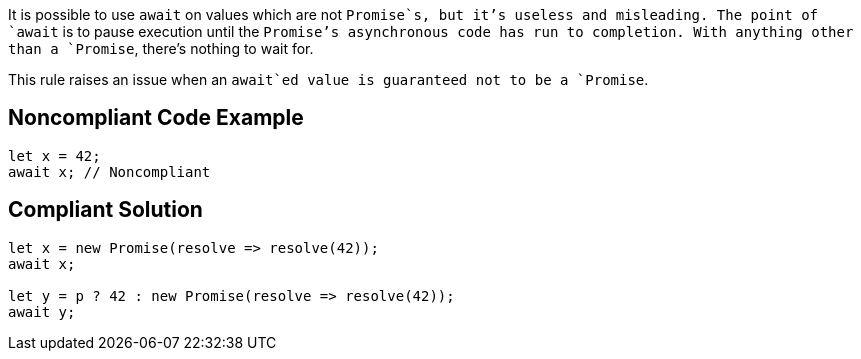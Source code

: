 It is possible to use `+await+` on values which are not `+Promise+`s, but it's useless and misleading. The point of `+await+` is to pause execution until the `+Promise+`'s asynchronous code has run to completion. With anything other than a `+Promise+`, there's nothing to wait for.

This rule raises an issue when an `+await+`ed value is guaranteed not to be a `+Promise+`.


== Noncompliant Code Example

----
let x = 42;
await x; // Noncompliant
----


== Compliant Solution

----
let x = new Promise(resolve => resolve(42));
await x;

let y = p ? 42 : new Promise(resolve => resolve(42));
await y;
----


